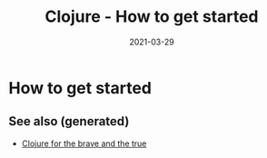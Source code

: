 :PROPERTIES:
:ID:       54521b70-98ed-45f9-b083-17730013f985
:ROAM_ALIASES: clj/how-to-get-started clj/beginner
:END:
#+TITLE: Clojure - How to get started
#+OPTIONS: toc:nil
#+DATE: 2021-03-29
#+filetags: :clj_beginner:

* How to get started


** See also (generated)

   - [[file:../cards/20200430160432-clojure_for_the_brave_and_the_true.org][Clojure for the brave and the true]]

